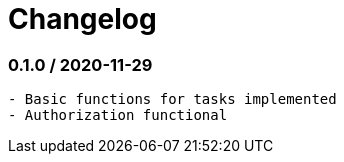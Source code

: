 = Changelog

=== 0.1.0 / 2020-11-29

----
- Basic functions for tasks implemented
- Authorization functional
----
